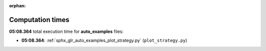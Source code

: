 
:orphan:

.. _sphx_glr_auto_examples_sg_execution_times:

Computation times
=================
**05:08.364** total execution time for **auto_examples** files:

- **05:08.364**: :ref:`sphx_glr_auto_examples_plot_strategy.py` (``plot_strategy.py``)
